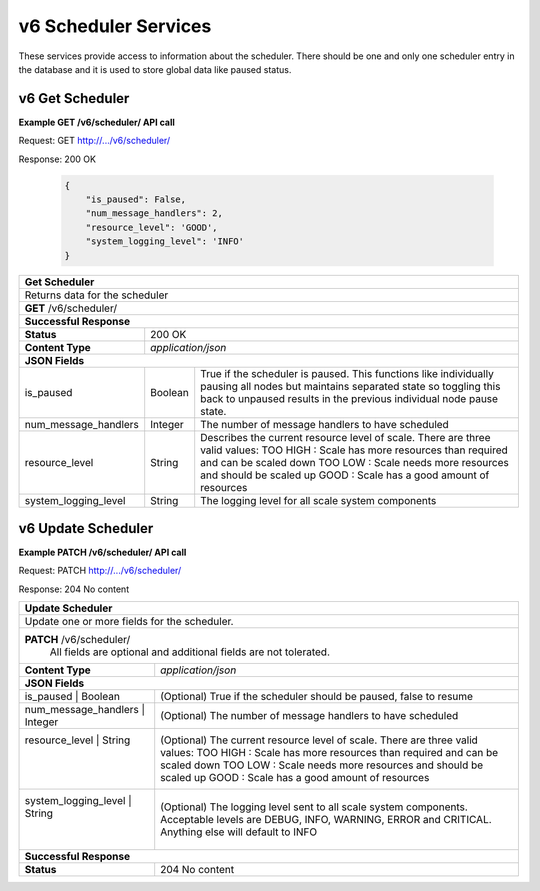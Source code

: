 
.. _rest_v6_scheduler:

v6 Scheduler Services
==================

These services provide access to information about the scheduler.
There should be one and only one scheduler entry in the database and it is used to store global data like paused status.

.. _rest_v6_scheduler_details:

v6 Get Scheduler
----------------------

**Example GET /v6/scheduler/ API call**

Request: GET http://.../v6/scheduler/

Response: 200 OK

 .. code-block:: javascript 
  
   { 
       "is_paused": False, 
       "num_message_handlers": 2, 
       "resource_level": 'GOOD',
       "system_logging_level": 'INFO' 
   }

+-------------------------------------------------------------------------------------------------------------------------+
| **Get Scheduler**                                                                                                       |
+=========================================================================================================================+
| Returns data for the scheduler                                                                                          |
+-------------------------------------------------------------------------------------------------------------------------+
| **GET** /v6/scheduler/                                                                                                  |
+-------------------------------------------------------------------------------------------------------------------------+
| **Successful Response**                                                                                                 |
+--------------------+----------------------------------------------------------------------------------------------------+
| **Status**         | 200 OK                                                                                             |
+--------------------+----------------------------------------------------------------------------------------------------+
| **Content Type**   | *application/json*                                                                                 |
+--------------------+----------------------------------------------------------------------------------------------------+
| **JSON Fields**                                                                                                         |
+----------------------+-------------------+------------------------------------------------------------------------------+
| is_paused            | Boolean           | True if the scheduler is paused. This functions like individually pausing    |
|                      |                   | all nodes but maintains separated state so toggling this back to unpaused    |
|                      |                   | results in the previous individual node pause state.                         |
+----------------------+-------------------+------------------------------------------------------------------------------+
| num_message_handlers | Integer           | The number of message handlers to have scheduled                             |
+----------------------+-------------------+------------------------------------------------------------------------------+
| resource_level       | String            | Describes the current resource level of scale. There are three valid values: |
|                      |                   | TOO HIGH : Scale has more resources than required and can be scaled down     |
|                      |                   | TOO LOW : Scale needs more resources and should be scaled up                 |
|                      |                   | GOOD : Scale has a good amount of resources                                  |
+----------------------+-------------------+------------------------------------------------------------------------------+
| system_logging_level | String            | The logging level for all scale system components                            |
+----------------------+-------------------+------------------------------------------------------------------------------+


.. _rest_v6_scheduler_update:

v6 Update Scheduler
----------------------

**Example PATCH /v6/scheduler/ API call**

Request: PATCH http://.../v6/scheduler/

Response: 204 No content

+-------------------------------------------------------------------------------------------------------------------------+
| **Update Scheduler**                                                                                                    |
+=========================================================================================================================+
| Update one or more fields for the scheduler.                                                                            |
+-------------------------------------------------------------------------------------------------------------------------+
| **PATCH** /v6/scheduler/                                                                                                |
|           All fields are optional and additional fields are not tolerated.                                              |
+--------------------+----------------------------------------------------------------------------------------------------+
| **Content Type**   | *application/json*                                                                                 |
+--------------------+----------------------------------------------------------------------------------------------------+
| **JSON Fields**                                                                                                         |
+--------------------------+---------------+------------------------------------------------------------------------------+
| is_paused            | Boolean           | (Optional) True if the scheduler should be paused, false to resume           |
+--------------------------+---------------+------------------------------------------------------------------------------+
| num_message_handlers | Integer           | (Optional) The number of message handlers to have scheduled                  |
+--------------------------+---------------+------------------------------------------------------------------------------+
| resource_level       | String            | (Optional) The current resource level of scale. There are three valid values:|
|                      |                   | TOO HIGH : Scale has more resources than required and can be scaled down     |
|                      |                   | TOO LOW : Scale needs more resources and should be scaled up                 |
|                      |                   | GOOD : Scale has a good amount of resources                                  |
+----------------------+-------------------+------------------------------------------------------------------------------+
| system_logging_level | String            | (Optional) The logging level sent to all scale system components.            |
|                      |                   | Acceptable levels are DEBUG, INFO, WARNING, ERROR and CRITICAL.              |
|                      |                   | Anything else will default to INFO                                           |
+--------------------------+---------------+------------------------------------------------------------------------------+
| **Successful Response**                                                                                                 |
+--------------------+----------------------------------------------------------------------------------------------------+
| **Status**         | 204 No content                                                                                     |
+--------------------+----------------------------------------------------------------------------------------------------+

